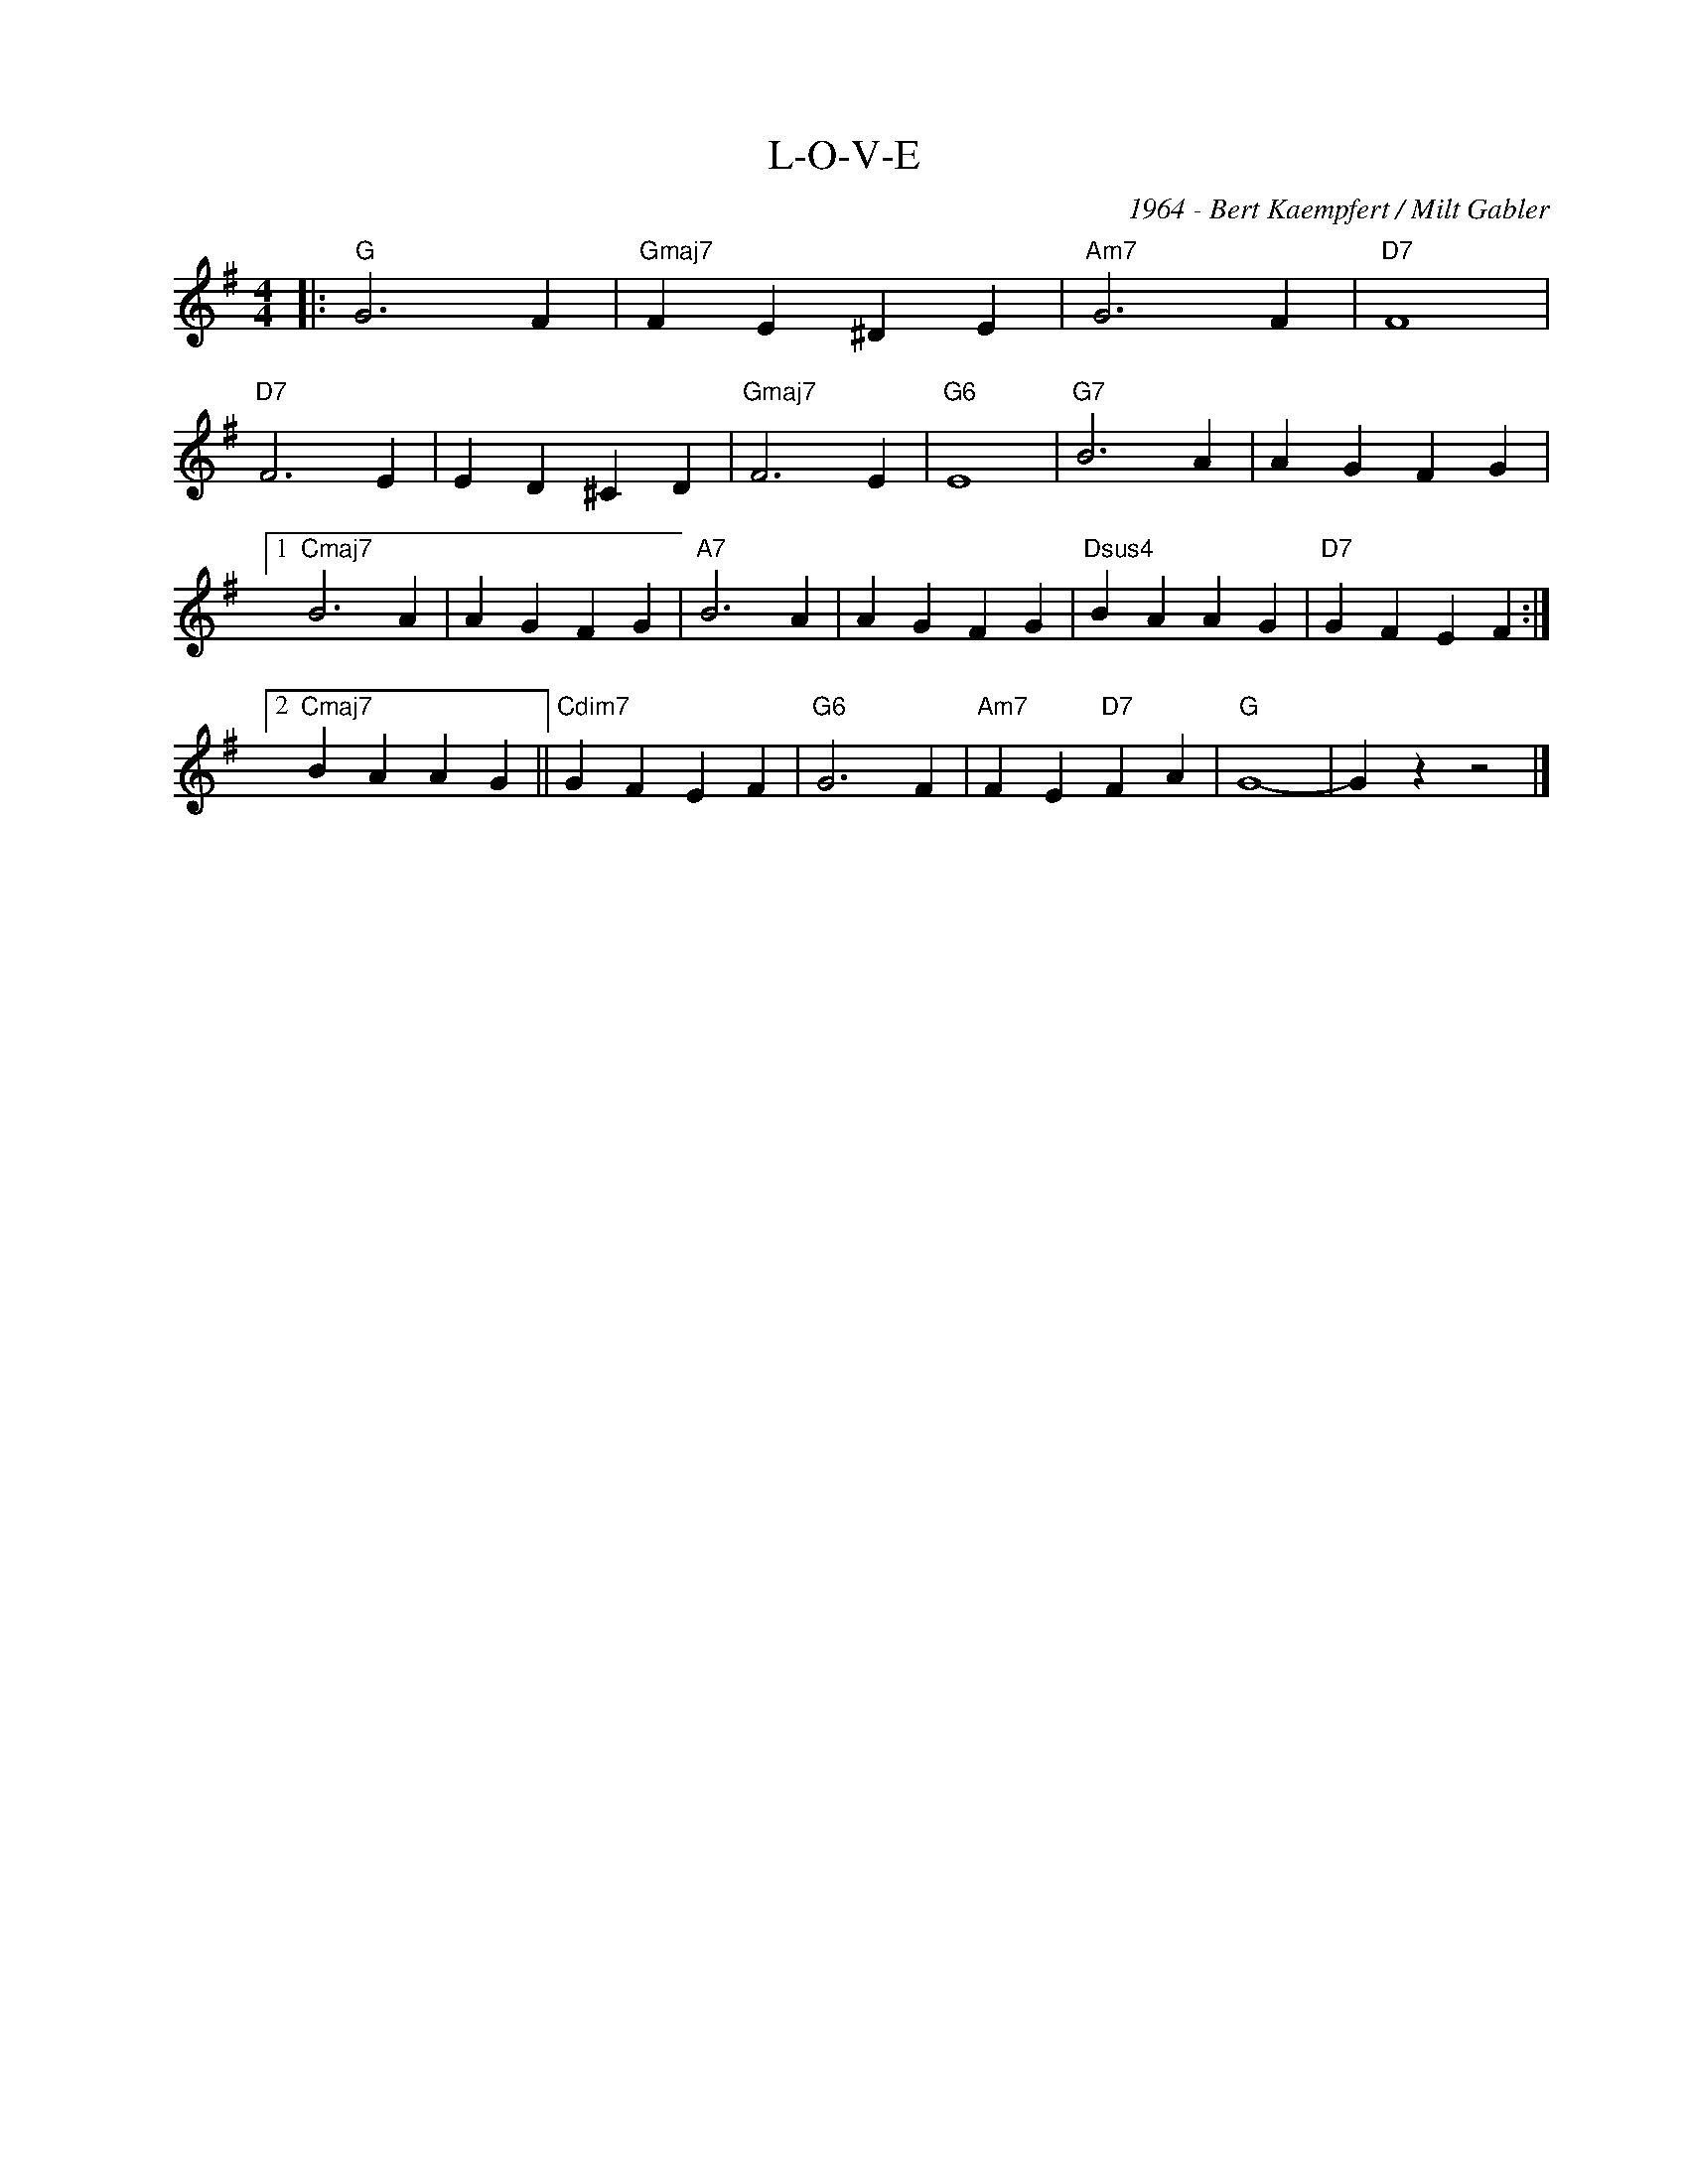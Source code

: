 X:1
T:L-O-V-E
C:1964 - Bert Kaempfert / Milt Gabler
Z:www.realbook.site
L:1/4
M:4/4
I:linebreak $
K:G
V:1 treble nm=" " snm=" "
V:1
|:"G" G3 F |"Gmaj7" F E ^D E |"Am7" G3 F |"D7" F4 |$"D7" F3 E | E D ^C D |"Gmaj7" F3 E |"G6" E4 | %8
"G7" B3 A | A G F G |1$"Cmaj7" B3 A | A G F G |"A7" B3 A | A G F G |"Dsus4" B A A G | %15
"D7" G F E F :|2$"Cmaj7" B A A G ||"Cdim7" G F E F |"G6" G3 F |"Am7" F E"D7" F A |"G" G4- | %21
 G z z2 |] %22

